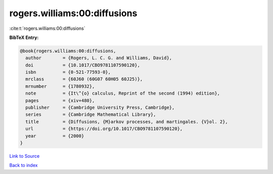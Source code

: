 rogers.williams:00:diffusions
=============================

:cite:t:`rogers.williams:00:diffusions`

**BibTeX Entry:**

.. code-block:: bibtex

   @book{rogers.williams:00:diffusions,
     author        = {Rogers, L. C. G. and Williams, David},
     doi           = {10.1017/CBO9781107590120},
     isbn          = {0-521-77593-0},
     mrclass       = {60J60 (60G07 60H05 60J25)},
     mrnumber      = {1780932},
     note          = {It\^{o} calculus, Reprint of the second (1994) edition},
     pages         = {xiv+480},
     publisher     = {Cambridge University Press, Cambridge},
     series        = {Cambridge Mathematical Library},
     title         = {Diffusions, {M}arkov processes, and martingales. {V}ol. 2},
     url           = {https://doi.org/10.1017/CBO9781107590120},
     year          = {2000}
   }

`Link to Source <https://doi.org/10.1017/CBO9781107590120},>`_


`Back to index <../By-Cite-Keys.html>`_
